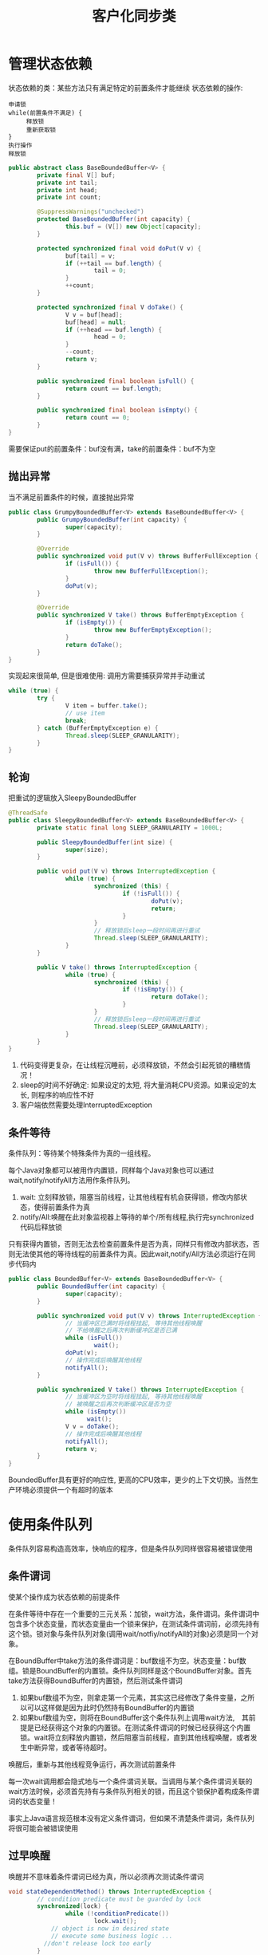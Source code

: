 #+TITLE: 客户化同步类
#+HTML_HEAD: <link rel="stylesheet" type="text/css" href="css/main.css" />
#+OPTIONS: num:nil timestamp:nil
#+HTML_LINK_UP: explicit_lock.html   
#+HTML_LINK_HOME: jcip.html
* 管理状态依赖
状态依赖的类：某些方法只有满足特定的前置条件才能继续
状态依赖的操作:
#+BEGIN_SRC
  申请锁  
  while(前置条件不满足) {  
       释放锁
       重新获取锁  
  }  
  执行操作  
  释放锁  
#+END_SRC

#+BEGIN_SRC java
  public abstract class BaseBoundedBuffer<V> {  
          private final V[] buf;  
          private int tail;  
          private int head;  
          private int count;  
    
          @SuppressWarnings("unchecked")  
          protected BaseBoundedBuffer(int capacity) {  
                  this.buf = (V[]) new Object[capacity];  
          }  
    
          protected synchronized final void doPut(V v) {  
                  buf[tail] = v;  
                  if (++tail == buf.length) {  
                          tail = 0;  
                  }  
                  ++count;  
          }  
    
          protected synchronized final V doTake() {  
                  V v = buf[head];  
                  buf[head] = null;  
                  if (++head == buf.length) {  
                          head = 0;  
                  }  
                  --count;  
                  return v;  
          }  
    
          public synchronized final boolean isFull() {  
                  return count == buf.length;  
          }  
    
          public synchronized final boolean isEmpty() {  
                  return count == 0;  
          }
  }   
#+END_SRC
需要保证put的前置条件：buf没有满，take的前置条件：buf不为空　

** 抛出异常
当不满足前置条件的时候，直接抛出异常
   #+BEGIN_SRC java
     public class GrumpyBoundedBuffer<V> extends BaseBoundedBuffer<V> {
             public GrumpyBoundedBuffer(int capacity) {
                     super(capacity);
             }
         
             @Override
             public synchronized void put(V v) throws BufferFullException {
                     if (isFull()) {
                             throw new BufferFullException();
                     }
                     doPut(v);
             }

             @Override
             public synchronized V take() throws BufferEmptyException {
                     if (isEmpty()) {
                             throw new BufferEmptyException();
                     }
                     return doTake();
             }
     }

   #+END_SRC
实现起来很简单, 但是很难使用: 调用方需要捕获异常并手动重试
#+BEGIN_SRC java
  while (true) {
          try {
                  V item = buffer.take();
                  // use item
                  break;
          } catch (BufferEmptyException e) {
                  Thread.sleep(SLEEP_GRANULARITY);
          }
  }
#+END_SRC

** 轮询
把重试的逻辑放入SleepyBoundedBuffer
   #+BEGIN_SRC java
     @ThreadSafe
     public class SleepyBoundedBuffer<V> extends BaseBoundedBuffer<V> {
             private static final long SLEEP_GRANULARITY = 1000L;

             public SleepyBoundedBuffer(int size) {
                     super(size);
             }

             public void put(V v) throws InterruptedException {
                     while (true) {
                             synchronized (this) {
                                     if (!isFull()) {
                                             doPut(v);
                                             return;
                                     }
                             }
                             // 释放锁后sleep一段时间再进行重试  
                             Thread.sleep(SLEEP_GRANULARITY);
                     }
             }

             public V take() throws InterruptedException {
                     while (true) {
                             synchronized (this) {
                                     if (!isEmpty()) {
                                             return doTake();
                                     }
                             }
                             // 释放锁后sleep一段时间再进行重试  
                             Thread.sleep(SLEEP_GRANULARITY);
                     }
             }
     }
   #+END_SRC
1. 代码变得更复杂，在让线程沉睡前，必须释放锁，不然会引起死锁的糟糕情况！
2. sleep的时间不好确定: 如果设定的太短, 将大量消耗CPU资源。如果设定的太长, 则程序的响应性不好
3. 客户端依然需要处理InterruptedException

** 条件等待
条件队列：等待某个特殊条件为真的一组线程。

每个Java对象都可以被用作内置锁，同样每个Java对象也可以通过wait,notify/notifyAll方法用作条件队列。
1. wait: 立刻释放锁，阻塞当前线程，让其他线程有机会获得锁，修改内部状态，使得前置条件为真
2. notify/All:唤醒在此对象监视器上等待的单个/所有线程,执行完synchronized代码后释放锁 

只有获得内置锁，否则无法去检查前置条件是否为真，同样只有修改内部状态，否则无法使其他的等待线程的前置条件为真。因此wait,notify/All方法必须运行在同步代码内

#+BEGIN_SRC java
  public class BoundedBuffer<V> extends BaseBoundedBuffer<V> {
          public BoundedBuffer(int capacity) {
                  super(capacity);
          }

          public synchronized void put(V v) throws InterruptedException {
                  // 当缓冲区已满时将线程挂起, 等待其他线程唤醒  
                  // 不给唤醒之后再次判断缓冲区是否已满         
                  while (isFull())
                          wait();
                  doPut(v);
                  // 操作完成后唤醒其他线程  
                  notifyAll();
          }

          public synchronized V take() throws InterruptedException {
                  // 当缓冲区为空时将线程挂起, 等待其他线程唤醒  
                  // 被唤醒之后再次判断缓冲区是否为空  
                  while (isEmpty())
                        wait();
                  V v = doTake();
                  // 操作完成后唤醒其他线程  
                  notifyAll();
                  return v;
          }
  }
#+END_SRC
BoundedBuffer具有更好的响应性, 更高的CPU效率，更少的上下文切换。当然生产环境必须提供一个有超时的版本

* 使用条件队列
条件队列容易构造高效率，快响应的程序，但是条件队列同样很容易被错误使用

** 条件谓词
使某个操作成为状态依赖的前提条件

在条件等待中存在一个重要的三元关系：加锁，wait方法，条件谓词。条件谓词中包含多个状态变量，而状态变量由一个锁来保护，在测试条件谓词前，必须先持有这个锁。锁对象与条件队列对象(调用wait/notfiy/notifyAll的对象)必须是同一个对象。

在BoundBuffer中take方法的条件谓词是：buf数组不为空。状态变量：buf数组。锁是BoundBuffer的内置锁。条件队列同样是这个BoundBuffer对象。首先take方法获得BoundBuffer的内置锁，然后测试条件谓词
1. 如果buf数组不为空，则拿走第一个元素，其实这已经修改了条件变量，之所以可以这样做是因为此时仍然持有BoundBuffer的内置锁
2. 如果buf数组为空，则将在BoundBuffer这个条件队列上调用wait方法,　其前提是已经获得这个对象的内置锁。在测试条件谓词的时候已经获得这个内置锁。wait将立刻释放内置锁，然后阻塞当前线程，直到其他线程唤醒，或者发生中断异常，或者等待超时。
唤醒后，重新与其他线程竞争运行，再次测试前置条件

每一次wait调用都会隐式地与一个条件谓词关联。当调用与某个条件谓词关联的wait方法时候，必须首先持有与条件队列相关的锁，而且这个锁保护着构成条件谓词的状态变量！　

事实上Java语言规范根本没有定义条件谓词，但如果不清楚条件谓词，条件队列将很可能会被错误使用

** 过早唤醒
唤醒并不意味着条件谓词已经为真，所以必须再次测试条件谓词
#+BEGIN_SRC java
  void stateDependentMethod() throws InterruptedException {
          // condition predicate must be guarded by lock
          synchronized(lock) {
                  while (!conditionPredicate())
                          lock.wait();
              // object is now in desired state
              // execute some business logic ...　
　　　　　　　　//don't release lock too early 
          }
  }
#+END_SRC
使用条件等待Object.wait/Condition.await:
+ 线程在开始执行前必须通过条件谓词测试
+ 在调用wait前必须测试条件谓词，在从wait返回后必须重新测试条件谓词
+ wait总是在一个循环体内
+ 确保构成条件谓词的状态变量处于条件队列的对象内置锁保护中
+ 在调用wait,notfiy,notifyAll前必须确保获得了条件队列对象的内置锁
+ 在通过条件谓词测试，但没有执行完业务操作前不能释放锁

** 丢失信号
线程必须等待一个已经为真的条件，但在开始等待前却忘记检查条件谓词

** 通知
每当在等待一个条件时，必须确保在条件谓词为真时通过某种方式发出通知。使用notfiy而不是notfiyAll通知会导致某些线程无法被唤醒

只有同时满足以下２个条件才可以使用notify,而不是notfiyAll 
1. 所有等待线程的类型相同：只有一个条件谓词与条件队列相关
2. 单进单出：条件变量的每次通知只能唤醒一个线程

基本上所有情况应该都使用notifyAll

** 子类的安全问题
要么把条件队列的等待和通知机制文档公开，要么就完全禁止子类化

** 封装条件队列
使用私有的条件队列及其内置锁，使得客户端无法对条件队列对象进行加锁操作

* 显示的Condition对象
